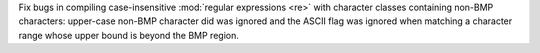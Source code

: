 Fix bugs in compiling case-insensitive :mod:`regular expressions <re>` with
character classes containing non-BMP characters: upper-case non-BMP
character did was ignored and the ASCII flag was ignored when
matching a character range whose upper bound is beyond the BMP region.

